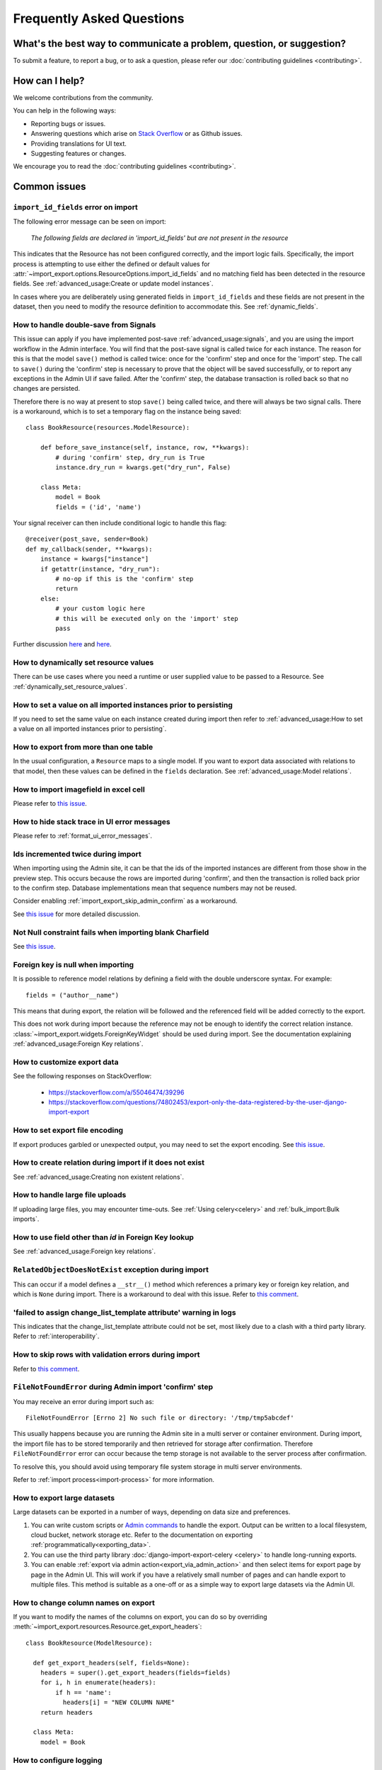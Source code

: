 ==========================
Frequently Asked Questions
==========================

What's the best way to communicate a problem, question, or suggestion?
======================================================================

To submit a feature, to report a bug, or to ask a question, please refer our
:doc:`contributing guidelines <contributing>`.

How can I help?
===============

We welcome contributions from the community.

You can help in the following ways:

* Reporting bugs or issues.

* Answering questions which arise on `Stack Overflow <https://stackoverflow.com/questions/tagged/django-import-export/>`_ or as Github issues.

* Providing translations for UI text.

* Suggesting features or changes.

We encourage you to read the :doc:`contributing guidelines <contributing>`.

.. _common_issues:

Common issues
=============

.. _import_id_fields_error_on_import:

``import_id_fields`` error on import
------------------------------------

The following error message can be seen on import:

  *The following fields are declared in 'import_id_fields' but are not present in the resource*

This indicates that the Resource has not been configured correctly, and the import logic fails.  Specifically,
the import process is attempting to use either the defined or default values for
:attr:`~import_export.options.ResourceOptions.import_id_fields` and no matching field has been detected in the resource
fields. See :ref:`advanced_usage:Create or update model instances`.

In cases where you are deliberately using generated fields in ``import_id_fields`` and these fields are not present in
the dataset, then you need to modify the resource definition to accommodate this.
See :ref:`dynamic_fields`.

How to handle double-save from Signals
--------------------------------------

This issue can apply if you have implemented post-save :ref:`advanced_usage:signals`, and you are using the import workflow in the Admin
interface.  You will find that the post-save signal is called twice for each instance.  The reason for this is that
the model ``save()`` method is called twice: once for the 'confirm' step and once for the 'import' step.  The call
to ``save()`` during the 'confirm' step is necessary to prove that the object will be saved successfully, or to
report any exceptions in the Admin UI if save failed.  After the 'confirm' step, the database transaction is rolled
back so that no changes are persisted.

Therefore there is no way at present to stop ``save()`` being called twice, and there will always be two signal calls.
There is a workaround, which is to set a temporary flag on the instance being saved::

    class BookResource(resources.ModelResource):

        def before_save_instance(self, instance, row, **kwargs):
            # during 'confirm' step, dry_run is True
            instance.dry_run = kwargs.get("dry_run", False)

        class Meta:
            model = Book
            fields = ('id', 'name')

Your signal receiver can then include conditional logic to handle this flag::

    @receiver(post_save, sender=Book)
    def my_callback(sender, **kwargs):
        instance = kwargs["instance"]
        if getattr(instance, "dry_run"):
            # no-op if this is the 'confirm' step
            return
        else:
            # your custom logic here
            # this will be executed only on the 'import' step
            pass

Further discussion `here <https://github.com/django-import-export/django-import-export/issues/1078/>`_
and `here <https://stackoverflow.com/a/71625152/39296/>`_.


How to dynamically set resource values
--------------------------------------

There can be use cases where you need a runtime or user supplied value to be passed to a Resource.
See :ref:`dynamically_set_resource_values`.

How to set a value on all imported instances prior to persisting
----------------------------------------------------------------

If you need to set the same value on each instance created during import then refer to
:ref:`advanced_usage:How to set a value on all imported instances prior to persisting`.

How to export from more than one table
--------------------------------------

In the usual configuration, a ``Resource`` maps to a single model.  If you want to export data associated with
relations to that model, then these values can be defined in the ``fields`` declaration.
See :ref:`advanced_usage:Model relations`.

How to import imagefield in excel cell
--------------------------------------

Please refer to `this issue <https://github.com/django-import-export/django-import-export/issues/90>`_.

How to hide stack trace in UI error messages
--------------------------------------------

Please refer to :ref:`format_ui_error_messages`.

Ids incremented twice during import
-----------------------------------

When importing using the Admin site, it can be that the ids of the imported instances are different from those show
in the preview step.  This occurs because the rows are imported during 'confirm', and then the transaction is rolled
back prior to the confirm step.  Database implementations mean that sequence numbers may not be reused.

Consider enabling :ref:`import_export_skip_admin_confirm` as a workaround.

See `this issue <https://github.com/django-import-export/django-import-export/issues/560>`_ for more detailed
discussion.

Not Null constraint fails when importing blank Charfield
--------------------------------------------------------

See `this issue <https://github.com/django-import-export/django-import-export/issues/1485>`_.

Foreign key is null when importing
----------------------------------

It is possible to reference model relations by defining a field with the double underscore syntax. For example::

  fields = ("author__name")

This means that during export, the relation will be followed and the referenced field will be added correctly to the
export.

This does not work during import because the reference may not be enough to identify the correct relation instance.
:class:`~import_export.widgets.ForeignKeyWidget` should be used during import.  See the documentation explaining
:ref:`advanced_usage:Foreign Key relations`.

How to customize export data
----------------------------

See the following responses on StackOverflow:

  * https://stackoverflow.com/a/55046474/39296
  * https://stackoverflow.com/questions/74802453/export-only-the-data-registered-by-the-user-django-import-export

How to set export file encoding
-------------------------------

If export produces garbled or unexpected output, you may need to set the export encoding.
See `this issue <https://github.com/django-import-export/django-import-export/issues/1515>`_.

How to create relation during import if it does not exist
---------------------------------------------------------

See :ref:`advanced_usage:Creating non existent relations`.

How to handle large file uploads
---------------------------------

If uploading large files, you may encounter time-outs.
See :ref:`Using celery<celery>` and :ref:`bulk_import:Bulk imports`.

How to use field other than `id` in Foreign Key lookup
------------------------------------------------------

See :ref:`advanced_usage:Foreign key relations`.

``RelatedObjectDoesNotExist`` exception during import
-----------------------------------------------------

This can occur if a model defines a ``__str__()`` method which references a primary key or
foreign key relation, and which is ``None`` during import.  There is a workaround to deal
with this issue.  Refer to `this comment <https://github.com/django-import-export/django-import-export/issues/1556#issuecomment-1466980421>`_.

'failed to assign change_list_template attribute' warning in logs
-----------------------------------------------------------------

This indicates that the change_list_template attribute could not be set, most likely due to a clash with a third party
library.  Refer to :ref:`interoperability`.

How to skip rows with validation errors during import
-----------------------------------------------------

Refer to `this comment <https://github.com/django-import-export/django-import-export/issues/763#issuecomment-1861031723>`_.

``FileNotFoundError`` during Admin import 'confirm' step
--------------------------------------------------------

You may receive an error during import such as::

  FileNotFoundError [Errno 2] No such file or directory: '/tmp/tmp5abcdef'

This usually happens because you are running the Admin site in a multi server or container environment.
During import, the import file has to be stored temporarily and then retrieved for storage after confirmation.
Therefore ``FileNotFoundError`` error can occur because the temp storage is not available to the server process after
confirmation.

To resolve this, you should avoid using temporary file system storage in multi server environments.

Refer to :ref:`import process<import-process>` for more information.

How to export large datasets
----------------------------

Large datasets can be exported in a number of ways, depending on data size and preferences.

#. You can write custom scripts or `Admin commands <https://docs.djangoproject.com/en/stable/howto/custom-management-commands/>`_
   to handle the export.  Output can be written to a local filesystem, cloud bucket, network storage etc.
   Refer to the documentation on exporting :ref:`programmatically<exporting_data>`.
#. You can use the third party library :doc:`django-import-export-celery <celery>` to handle long-running exports.
#. You can enable :ref:`export via admin action<export_via_admin_action>` and then select items for export page by page
   in the Admin UI.  This will work if you have a relatively small number of pages and can handle export to multiple
   files.  This method is suitable as a one-off or as a simple way to export large datasets via the Admin UI.

How to change column names on export
------------------------------------

If you want to modify the names of the columns on export, you can do so by overriding
:meth:`~import_export.resources.Resource.get_export_headers`::

  class BookResource(ModelResource):

    def get_export_headers(self, fields=None):
      headers = super().get_export_headers(fields=fields)
      for i, h in enumerate(headers):
          if h == 'name':
            headers[i] = "NEW COLUMN NAME"
      return headers

    class Meta:
      model = Book

How to configure logging
------------------------

Refer to :ref:`logging configuration<logging>` for more information.
